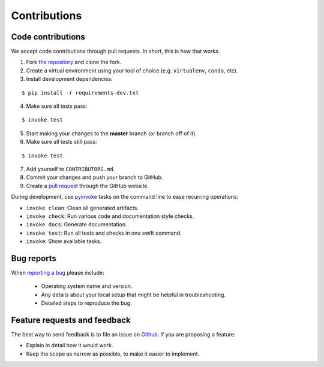 ********************************************************************************
Contributions
********************************************************************************

Code contributions
==================

We accept code contributions through pull requests.
In short, this is how that works.

1. Fork `the repository <https://github.com/compas-dev/compas>`_ and clone the fork.
2. Create a virtual environment using your tool of choice (e.g. ``virtualenv``, ``conda``, etc).
3. Install development dependencies:

::

    $ pip install -r requirements-dev.txt


4. Make sure all tests pass:

::

    $ invoke test


5. Start making your changes to the **master** branch (or branch off of it).
6. Make sure all tests still pass:

::

    $ invoke test


7. Add yourself to ``CONTRIBUTORS.md``.
8. Commit your changes and push your branch to GitHub.
9. Create a `pull request <https://help.github.com/articles/about-pull-requests/>`_ through the GitHub website.


During development, use `pyinvoke <http://docs.pyinvoke.org/>`_ tasks on the
command line to ease recurring operations:

* ``invoke clean``: Clean all generated artifacts.
* ``invoke check``: Run various code and documentation style checks.
* ``invoke docs``: Generate documentation.
* ``invoke test``: Run all tests and checks in one swift command.
* ``invoke``: Show available tasks.


Bug reports
===========

When `reporting a bug <https://github.com/compas-dev/compas/issues>`_
please include:

    * Operating system name and version.
    * Any details about your local setup that might be helpful in troubleshooting.
    * Detailed steps to reproduce the bug.


Feature requests and feedback
=============================

The best way to send feedback is to file an issue on
`Github <https://github.com/compas-dev/compas/issues>`_.
If you are proposing a feature:

* Explain in detail how it would work.
* Keep the scope as narrow as possible, to make it easier to implement.
